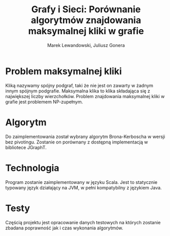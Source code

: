 # \bibliography{./bibliography}
#+TITLE: Grafy i Sieci: Porównanie algorytmów znajdowania maksymalnej kliki w grafie
#+AUTHOR: Marek Lewandowski, Juliusz Gonera
#+DATE:
#+OPTIONS: toc:nil
#+LaTeX_HEADER: \usepackage{biblatex}
#+LaTeX_HEADER: \bibliography{bibliography}

* Problem maksymalnej kliki
  Kliką nazywamy spójny podgraf, taki że nie jest on zawarty w żadnym innym spójnym podgrafie. 
  Maksymalna klika to klika składająca się z największej liczby wierzchołków. 
  Problem znajdowania maksymalnej kliki w grafie jest problemem NP-zupełnym.
* Algorytm
  Do zaimplementowania został wybrany algorytm Brona-Kerboscha\cite{kerbosch} w wersji bez pivotingu. Zostanie on porównany z dostępną implementacją w bibliotece JGraphT\cite{jgrapht}.
* Technologia
  Program zostanie zaimplementowany w języku Scala. Jest to statycznie typowany język działający na JVM, w pełni kompatybilny z językiem Java.
* Testy
  Częścią projektu jest opracowanie danych testowych na których zostanie zbadana poprawność jak i czas wykonania algorytmów.

\printbibliography
